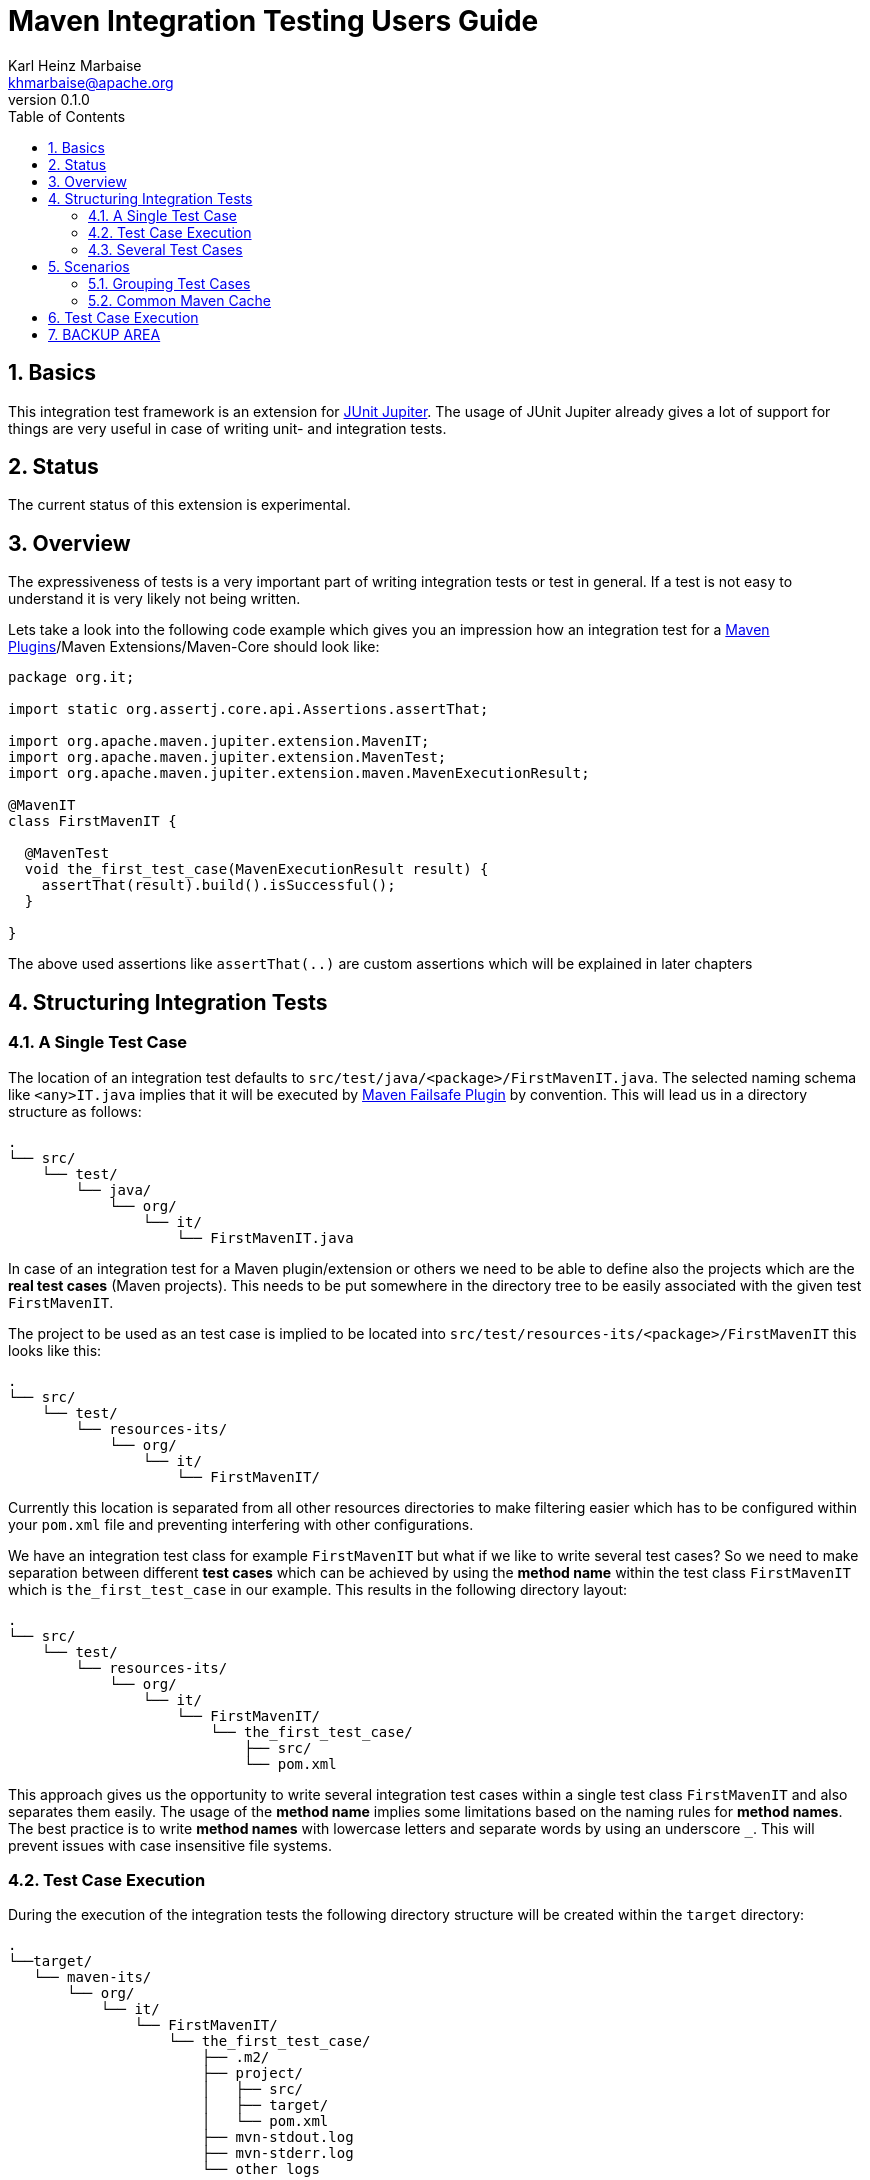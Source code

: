 = Maven Integration Testing Users Guide
:author: Karl Heinz Marbaise
:email: khmarbaise@apache.org
:revnumber: 0.1.0
:sectnums:
:toc:

:junit-jupiter: https://junit.org/junit5/[JUnit Jupiter]

:maven-invoker-plugin: https://maven.apache.org/plugins/maven-invoker-plugin[Maven Invoker Plugin]
:maven-plugins: https://maven.apache.org/plugins/[Maven Plugins]
:maven-failsafe-plugin: https://maven.apache.org/surefire/maven-failsafe-plugin/[Maven Failsafe Plugin]
:mock-repository-manager: https://www.mojohaus.org/mrm/index.html[Mock Repository Manager]

== Basics

This integration test framework is an extension for {junit-jupiter}. The usage of JUnit Jupiter
already gives a lot of support for things are very useful in case of writing unit- and integration
tests.

== Status

The current status of this extension is experimental.

== Overview
The expressiveness of tests is a very important part of writing integration tests or
test in general. If a test is not easy to understand it is very likely not being written.

Lets take a look into the following code example which gives you an impression how an integration
test for a {maven-plugins}/Maven Extensions/Maven-Core should look like:

//FIXME: There are several details which are not yet clear how to solve them?
[source,java]
----
package org.it;

import static org.assertj.core.api.Assertions.assertThat;

import org.apache.maven.jupiter.extension.MavenIT;
import org.apache.maven.jupiter.extension.MavenTest;
import org.apache.maven.jupiter.extension.maven.MavenExecutionResult;

@MavenIT
class FirstMavenIT {

  @MavenTest
  void the_first_test_case(MavenExecutionResult result) {
    assertThat(result).build().isSuccessful();
  }

}
----

The above used assertions like `assertThat(..)` are custom assertions which will be explained in
later chapters
//FIXME: link to chapter for assertions.

== Structuring Integration Tests

=== A Single Test Case
The location of an integration test defaults to `src/test/java/<package>/FirstMavenIT.java`.
The selected naming schema like `<any>IT.java` implies that it will be executed by {maven-failsafe-plugin}
by convention. This will lead us in a directory structure as follows:
[source,text]
----
.
└── src/
    └── test/
        └── java/
            └── org/
                └── it/
                    └── FirstMavenIT.java
----
In case of an integration test for a Maven plugin/extension or others we need to be able to
define also the projects which are the *real test cases* (Maven projects).
This needs to be put somewhere in the directory tree to be easily associated with the given
test `FirstMavenIT`.

The project to be used as an test case is implied to be located into
`src/test/resources-its/<package>/FirstMavenIT` this looks like this:
//TODO: should we keep the location `resources-its` ?
[source,text]
----
.
└── src/
    └── test/
        └── resources-its/
            └── org/
                └── it/
                    └── FirstMavenIT/
----
Currently this location is separated from all other resources directories to make filtering easier
which has to be configured within your `pom.xml` file and preventing interfering with other
configurations.

We have an integration test class for example `FirstMavenIT` but what if we like to write several
test cases? So we need to make separation between different *test cases* which can be achieved by
using the *method name* within the test class `FirstMavenIT` which is `the_first_test_case` in our
example. This results in the following directory layout:

[source,text]
----
.
└── src/
    └── test/
        └── resources-its/
            └── org/
                └── it/
                    └── FirstMavenIT/
                        └── the_first_test_case/
                            ├── src/
                            └── pom.xml
----
This approach gives us the opportunity to write several integration test cases within a
single test class `FirstMavenIT` and also separates them easily.
The usage of the *method name* implies some limitations based on the naming rules for *method names*.
The best practice is to write *method names* with lowercase letters and separate words by using an
underscore `_`. This will prevent issues with case insensitive file systems.

=== Test Case Execution

During the execution of the integration tests the following directory structure will be created
within the `target` directory:
[source,text]
----
.
└──target/
   └── maven-its/
       └── org/
           └── it/
               └── FirstMavenIT/
                   └── the_first_test_case/
                       ├── .m2/
                       ├── project/
                       │   ├── src/
                       │   ├── target/
                       │   └── pom.xml
                       ├── mvn-stdout.log
                       ├── mvn-stderr.log
                       └── other logs
----
Based on the above you can see that each *test case* (method within the test class `FirstMavenIT`)
has it's own local repository (aka local cache) `.m2/repository`. Furthermore you see that the
project is built within the `project` directory. This gives you a view of the built project as you
did on plain command line and take a look into it. The output of the built is written into
`mvn-stdout.log` (stdout) and the output to stderr is written to `mvn-stderr.log`.
//TODO: Define `other logs` ? environment output, command line parameters ?
//FIXME: Needs to be implemented

=== Several Test Cases
If we like to define several integration test cases within a single test class `SeveralMavenIT`
we have to define different methods which are the test cases. This results in the following
class layout:
[source,java]
----
package org.it;

import static org.assertj.core.api.Assertions.assertThat;

import org.apache.maven.jupiter.extension.MavenIT;
import org.apache.maven.jupiter.extension.MavenTest;
import org.apache.maven.jupiter.extension.maven.MavenExecutionResult;

@MavenIT
class SeveralMavenIT {

  @MavenTest
  void the_first_test_case(MavenExecutionResult result) {
     ...
  }
  @MavenTest
  void the_second_test_case(MavenExecutionResult result) {
     ...
  }
  @MavenTest
  void the_third_test_case(MavenExecutionResult result) {
     ...
  }
}
----
The structure for the Maven projects which are used by each of the test cases (*method names*)
looks like the following:
[source,text]
----
.
└── src/
    └── test/
        └── resources-its/
            └── org/
                └── it/
                    └── SeveralMavenIT/
                        ├── the_first_test_case/
                        │   ├── src/
                        │   └── pom.xml
                        ├── the_second_test_case/
                        │   ├── src/
                        │   └── pom.xml
                        └── the_this_test_case/
                            ├── src/
                            └── pom.xml
----
After running the integration tests the resulting directory structure in the `target`
directory will look like this:
[source,text]
----
.
└──target/
   └── maven-its/
       └── org/
           └── it/
               └── SeveralMavenIT/
                   ├── the_first_test_case/
                   │   ├── .m2/
                   │   ├── project/
                   │   │   ├── src/
                   │   │   ├── target/
                   │   │   └── pom.xml
                   │   ├── mvn-stdout.log
                   │   ├── mvn-stderr.log
                   │   └── other logs
                   ├── the_second_test_case/
                   │   ├── .m2/
                   │   ├── project/
                   │   │   ├── src/
                   │   │   ├── target/
                   │   │   └── pom.xml
                   │   ├── mvn-stdout.log
                   │   ├── mvn-stderr.log
                   │   └── other logs
                   └── the_third_test_case/
                       ├── .m2/
                       ├── project/
                       │   ├── src/
                       │   ├── target/
                       │   └── pom.xml
                       ├── mvn-stdout.log
                       ├── mvn-stderr.log
                       └── other logs
----
Based on the structure you can exactly dive into each test case separately and take
a look at the console output of the test case via `mvn-stdout.log` or maybe in case of errors
in the `mvn-stderr.log`. In the `project` directory you will find the usual `target` directory
which contains the Maven output which might be interesting as well. Furthermore the
local cache (aka maven repository) is available separately for each test case and can be found
in the `.m2/repository` directory.

== Scenarios

=== Grouping Test Cases
Sometimes it makes sense to group test into different groups together. This can be achieved
via the `@Nested` annotation which is provided by {junit-jupiter}. This would result in
a test class like this:
[source,java]
.MavenIntegrationGroupingIT.java
----
@MavenIT
class MavenIntegrationGroupingIT {

  @MavenTest
  void packaging_includes(MavenExecutionResult result) {
  }

  @Nested
  class NestedExample {

    @MavenTest
    void basic(MavenExecutionResult result) {
    }

    @MavenTest
    void packaging_includes(MavenExecutionResult result) {
    }

  }
}
----
After test execution the resulting directory tree looks like this:
[source,text]
----
.
└──target/
   └── maven-its/
       └── org/
           └── it/
               └── MavenIntegrationGroupingIT/
                   ├── packaging_includes/
                   │   ├── .m2/
                   │   ├── project/
                   │   │   ├── src/
                   │   │   ├── target/
                   │   │   └── pom.xml
                   │   ├── mvn-stdout.log
                   │   ├── mvn-stderr.log
                   │   └── other logs
                   └── NestedExample/
                       ├── basic/
                       │   ├── .m2/
                       │   ├── project/
                       │   │   ├── src/
                       │   │   ├── target/
                       │   │   └── pom.xml
                       │   ├── mvn-stdout.log
                       │   ├── mvn-stderr.log
                       │   └── other logs
                       └── packaging_includes/
                           ├── .m2/
                           ├── project/
                           │   ├── src/
                           │   ├── target/
                           │   └── pom.xml
                           ├── mvn-stdout.log
                           ├── mvn-stderr.log
                           └── other logs
----


=== Common Maven Cache

In all previous test case examples the maven cache (aka maven repository)
is created separately for each of the test cases (*test methods*). There are times
where you need to have a common cache (aka maven repository) for two or more test
cases together. This can be achieved easily via the `@MavenRepository` annotation.
The usage looks like the following:

[source,java]
.MavenIntegrationExampleNestedGlobalRepoIT.java
----
package org.it;

import org.apache.maven.jupiter.extension.MavenIT;
import org.apache.maven.jupiter.extension.MavenRepository;
import org.apache.maven.jupiter.extension.MavenTest;
import org.apache.maven.jupiter.extension.maven.MavenExecutionResult;

@MavenIT
@MavenRepository
class MavenITWithGlobalMavenCacheIT {

  @MavenTest
  void packaging_includes(MavenExecutionResult result) {
  }

  @MavenTest
  void basic(MavenExecutionResult result) {
  }

}
----

After test execution the resulting directory tree looks like this:
[source,text]
----
.
└──target/
   └── maven-its/
       └── org/
           └── it/
               └── MavenITWithGlobalMavenCacheIT/
                   ├── .m2/
                   ├── packaging_includes/
                   │   ├── project/
                   │   │   ├── src/
                   │   │   ├── target/
                   │   │   └── pom.xml
                   │   ├── mvn-stdout.log
                   │   ├── mvn-stderr.log
                   │   └── other logs
                   └── basic/
                       ├── project/
                       │   ├── src/
                       │   ├── target/
                       │   └── pom.xml
                       ├── mvn-stdout.log
                       ├── mvn-stderr.log
                       └── other logs
----

== Test Case Execution


Based on the given structure of directories etc. it is easy to run all test
cases in parallel which saves a lot of time.
This mean by default all the test cases are running in parallel.







== BACKUP AREA

[source,java]
.filename.java
----
    assertThat(result)
      .project()
        .hasTarget()
          .withEarFile()
            .containsOnlyOnce("META-INF/MANIFEST.MF");

    assertThat(result)
      .project()
        .log()
          .info().contains("Writing data to file");

    assertThat(result)
      .cache()
          .hasEarFile("G:A:V")
          .hasPomFile("G:A:V")
          .hasMetadata("G:A")
            .contains("xxx");
----


